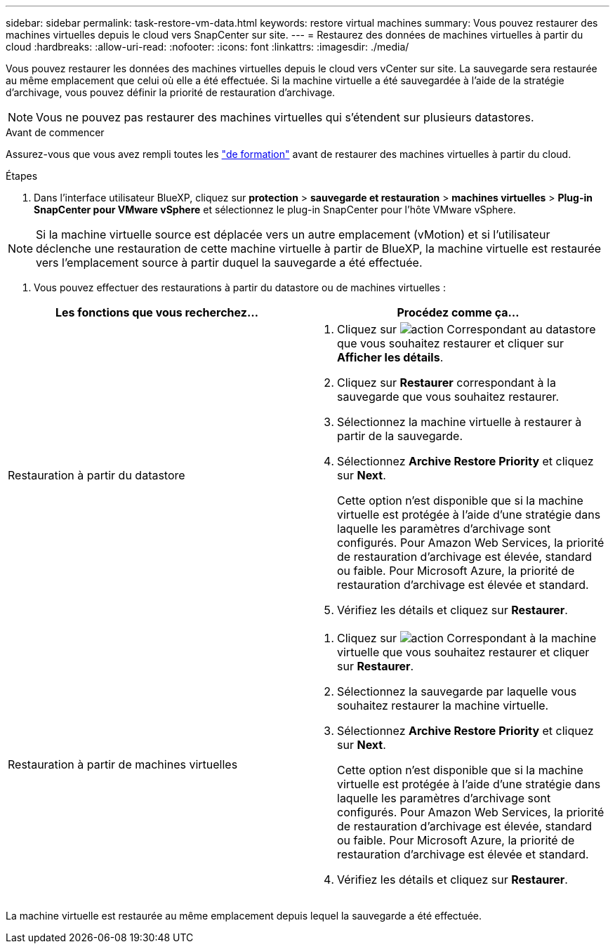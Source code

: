 ---
sidebar: sidebar 
permalink: task-restore-vm-data.html 
keywords: restore virtual machines 
summary: Vous pouvez restaurer des machines virtuelles depuis le cloud vers SnapCenter sur site. 
---
= Restaurez des données de machines virtuelles à partir du cloud
:hardbreaks:
:allow-uri-read: 
:nofooter: 
:icons: font
:linkattrs: 
:imagesdir: ./media/


[role="lead"]
Vous pouvez restaurer les données des machines virtuelles depuis le cloud vers vCenter sur site. La sauvegarde sera restaurée au même emplacement que celui où elle a été effectuée. Si la machine virtuelle a été sauvegardée à l'aide de la stratégie d'archivage, vous pouvez définir la priorité de restauration d'archivage.


NOTE: Vous ne pouvez pas restaurer des machines virtuelles qui s'étendent sur plusieurs datastores.

.Avant de commencer
Assurez-vous que vous avez rempli toutes les link:concept-protect-vm-data.html["de formation"] avant de restaurer des machines virtuelles à partir du cloud.

.Étapes
. Dans l'interface utilisateur BlueXP, cliquez sur *protection* > *sauvegarde et restauration* > *machines virtuelles* > *Plug-in SnapCenter pour VMware vSphere* et sélectionnez le plug-in SnapCenter pour l'hôte VMware vSphere.



NOTE: Si la machine virtuelle source est déplacée vers un autre emplacement (vMotion) et si l'utilisateur déclenche une restauration de cette machine virtuelle à partir de BlueXP, la machine virtuelle est restaurée vers l'emplacement source à partir duquel la sauvegarde a été effectuée.

. Vous pouvez effectuer des restaurations à partir du datastore ou de machines virtuelles :


|===
| Les fonctions que vous recherchez... | Procédez comme ça... 


 a| 
Restauration à partir du datastore
 a| 
. Cliquez sur image:icon-action.png["action"] Correspondant au datastore que vous souhaitez restaurer et cliquer sur *Afficher les détails*.
. Cliquez sur *Restaurer* correspondant à la sauvegarde que vous souhaitez restaurer.
. Sélectionnez la machine virtuelle à restaurer à partir de la sauvegarde.
. Sélectionnez *Archive Restore Priority* et cliquez sur *Next*.
+
Cette option n'est disponible que si la machine virtuelle est protégée à l'aide d'une stratégie dans laquelle les paramètres d'archivage sont configurés. Pour Amazon Web Services, la priorité de restauration d'archivage est élevée, standard ou faible. Pour Microsoft Azure, la priorité de restauration d'archivage est élevée et standard.

. Vérifiez les détails et cliquez sur *Restaurer*.




 a| 
Restauration à partir de machines virtuelles
 a| 
. Cliquez sur image:icon-action.png["action"] Correspondant à la machine virtuelle que vous souhaitez restaurer et cliquer sur *Restaurer*.
. Sélectionnez la sauvegarde par laquelle vous souhaitez restaurer la machine virtuelle.
. Sélectionnez *Archive Restore Priority* et cliquez sur *Next*.
+
Cette option n'est disponible que si la machine virtuelle est protégée à l'aide d'une stratégie dans laquelle les paramètres d'archivage sont configurés. Pour Amazon Web Services, la priorité de restauration d'archivage est élevée, standard ou faible. Pour Microsoft Azure, la priorité de restauration d'archivage est élevée et standard.

. Vérifiez les détails et cliquez sur *Restaurer*.


|===
La machine virtuelle est restaurée au même emplacement depuis lequel la sauvegarde a été effectuée.
